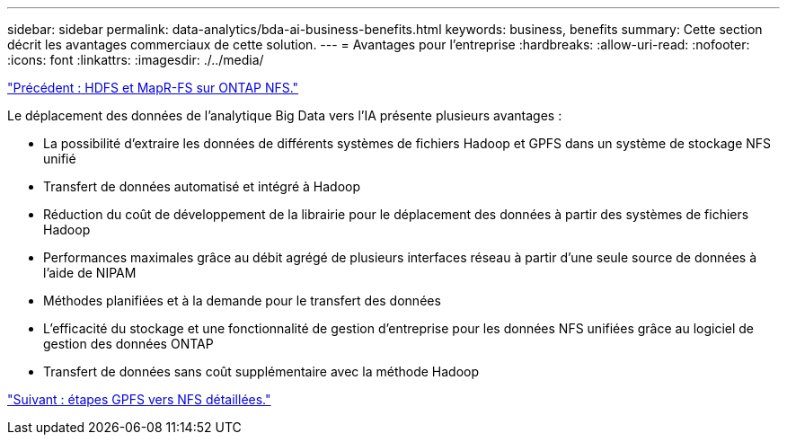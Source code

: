 ---
sidebar: sidebar 
permalink: data-analytics/bda-ai-business-benefits.html 
keywords: business, benefits 
summary: Cette section décrit les avantages commerciaux de cette solution. 
---
= Avantages pour l'entreprise
:hardbreaks:
:allow-uri-read: 
:nofooter: 
:icons: font
:linkattrs: 
:imagesdir: ./../media/


link:bda-ai-hdfs-and-mapr-fs-to-ontap-nfs.html["Précédent : HDFS et MapR-FS sur ONTAP NFS."]

Le déplacement des données de l'analytique Big Data vers l'IA présente plusieurs avantages :

* La possibilité d'extraire les données de différents systèmes de fichiers Hadoop et GPFS dans un système de stockage NFS unifié
* Transfert de données automatisé et intégré à Hadoop
* Réduction du coût de développement de la librairie pour le déplacement des données à partir des systèmes de fichiers Hadoop
* Performances maximales grâce au débit agrégé de plusieurs interfaces réseau à partir d'une seule source de données à l'aide de NIPAM
* Méthodes planifiées et à la demande pour le transfert des données
* L'efficacité du stockage et une fonctionnalité de gestion d'entreprise pour les données NFS unifiées grâce au logiciel de gestion des données ONTAP
* Transfert de données sans coût supplémentaire avec la méthode Hadoop


link:bda-ai-gpfs-to-nfs-detailed-steps.html["Suivant : étapes GPFS vers NFS détaillées."]
